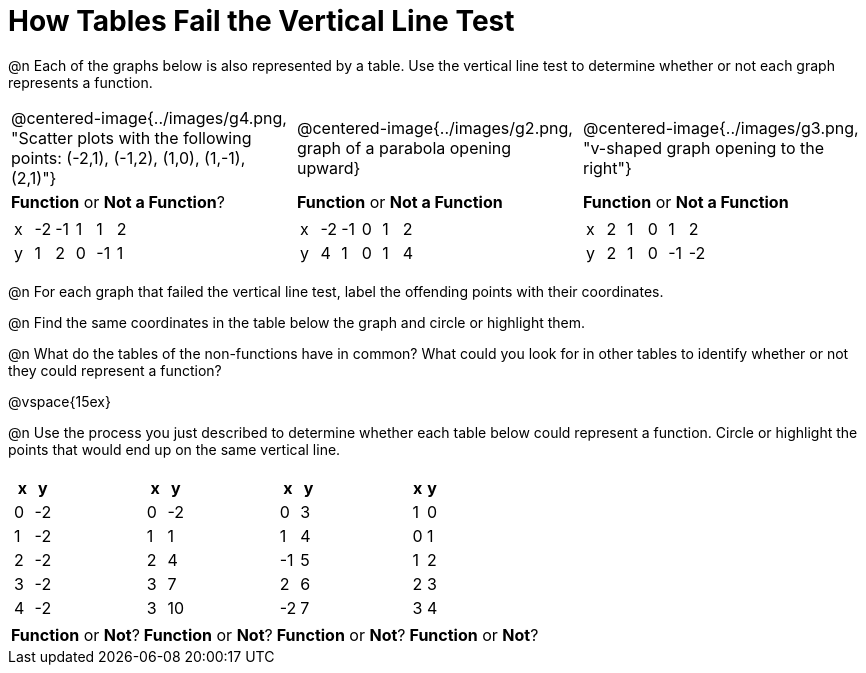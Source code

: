 = How Tables Fail the Vertical Line Test

++++
<style>
  img { max-width: 200px; }
</style>
++++

@n Each of the graphs below is also represented by a table. Use the vertical line test to determine whether or not each graph represents a function.

[cols="^.^1a,^.^1a,^.^1a"]
|===
|@centered-image{../images/g4.png, "Scatter plots with the following points: (-2,1), (-1,2), (1,0), (1,-1), (2,1)"}
|@centered-image{../images/g2.png, graph of a parabola opening upward}
|@centered-image{../images/g3.png, "v-shaped graph opening to the right"}
| *Function* or *Not a Function*?			| *Function* or *Not a Function*			| *Function* or *Not a Function*|
[.sideways-pyret-table]
!===
! x ! -2 ! -1 ! 1 ! 1   ! 2
! y ! 1  ! 2  ! 0 ! -1  ! 1
!===
|
[.sideways-pyret-table]
!===
! x ! -2 ! -1 ! 0 ! 1 ! 2
! y ! 4  ! 1  ! 0 ! 1 ! 4
!===
|
[.sideways-pyret-table]
!===
! x ! 2 ! 1 ! 0 ! 1  ! 2
! y ! 2 ! 1 ! 0 ! -1 ! -2
!===
|===

@n For each graph that failed the vertical line test, label the offending points with their coordinates.

@n Find the same coordinates in the table below the graph and circle or highlight them.

@n What do the tables of the non-functions have in common? What could you look for in other tables to identify whether or not they could represent a function?

@vspace{15ex}

@n Use the process you just described to determine whether each table below could represent a function. Circle or highlight the points that would end up on the same vertical line.

[cols="1a,1a,1a,1a", grid="none", frame="none"]
|===
|
[.pyret-table.first-table,cols="1,1",options="header"]
!===
! x ! y
! 0 ! -2
! 1 ! -2
! 2 ! -2
! 3 ! -2
! 4 ! -2
!===
|
[.pyret-table.first-table,cols="1,1",options="header"]
!===
! x ! y
! 0 ! -2
! 1 ! 1
! 2 ! 4
! 3 ! 7
! 3 ! 10
!===
|
[.pyret-table.first-table,cols="1,1",options="header"]
!===
! x  ! y
! 0  ! 3
! 1  ! 4
! -1 ! 5
! 2  ! 6
! -2  ! 7
!===
|
[.pyret-table.first-table,cols="1,1",options="header"]
!===
! x ! y
! 1 ! 0
! 0 ! 1
! 1 ! 2
! 2 ! 3
! 3 ! 4
!===
| *Function* or *Not*?
| *Function* or *Not*?
| *Function* or *Not*?
| *Function* or *Not*?
|===

